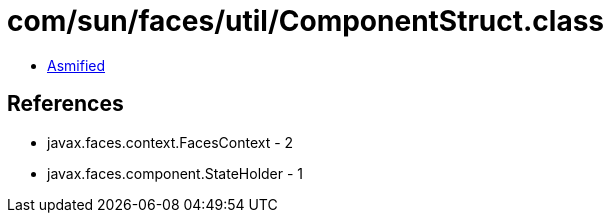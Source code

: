 = com/sun/faces/util/ComponentStruct.class

 - link:ComponentStruct-asmified.java[Asmified]

== References

 - javax.faces.context.FacesContext - 2
 - javax.faces.component.StateHolder - 1
